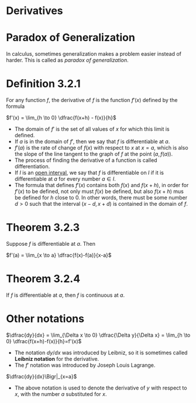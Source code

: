 * Derivatives

* Paradox of Generalization

In calculus, sometimes generalization makes a problem easier instead
of harder. This is called as /paradox of generalization/.

* Definition 3.2.1

For any function $f$, the derivative of $f$ is the function $f'(x)$
defined by the formula

$f'(x) = \lim_{h \to 0} \dfrac{f(x+h) - f(x)}{h}$

- The domain of $f'$ is the set of all values of $x$ for which this
  limit is defined.
- If $a$ is in the domain of $f'$, then we say that $f$ is
  differentiable at $a$.
- $f'(a)$ is the rate of change of $f(x)$ with respect to $x$ at
  $x=a$, which is also the slope of the line tangent to the graph of
  $f$ at the point $(a,f(a))$.
- The process of finding the derivative of a function is called
  differentiation.
- If $I$ is an [[https://en.wikipedia.org/wiki/Interval_(mathematics)#Terminology][open interval]], we say that $f$ is differentiable on $I$
  if it is differentiable at $a$ for every number $a \in I$.
- The formula that defines $f'(x)$ contains both $f(x)$ and $f(x+h)$,
  in order for $f'(x)$ to be defined, not only must $f(x)$ be defined,
  but also $f(x+h)$ mus be defined for $h$ close to $0$. In other
  words, there must be some number $d>0$ such that the interval $(x-d,
  x+d)$ is contained in the domain of $f$.

* Theorem 3.2.3

Suppose $f$ is differentiable at $a$. Then

$f'(a) = \lim_{x \to a} \dfrac{f(x)-f(a)}{x-a}$

* Theorem 3.2.4

If $f$ is differentiable at $a$, then $f$ is continuous at $a$.

* Other notations

$\dfrac{dy}{dx} = \lim_{\Delta x \to 0} \dfrac{\Delta y}{\Delta x} = \lim_{h \to 0} \dfrac{f(x+h)-f(x)}{h}=f'(x)$

- The notation $dy/dx$ was introduced by Leibniz, so it is sometimes called *Leibniz notation* for the derivative.
- The $f'$ notation was introduced by Joseph Louis Lagrange.

$\dfrac{dy}{dx}\Bigr|_{x=a}$

- The above notation is used to denote the derivative of $y$ with
  respect to $x$, with the number $a$ substituted for $x$.
